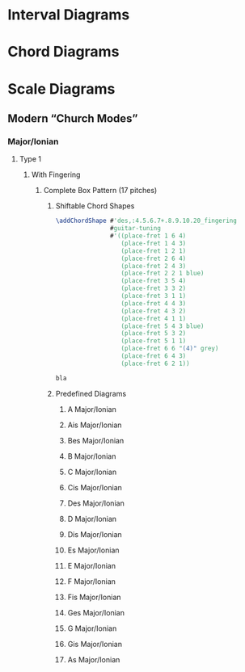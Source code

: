* Interval Diagrams
* Chord Diagrams
* Scale Diagrams
** Modern “Church Modes”
*** Major/Ionian
**** Type 1
***** With Fingering
****** Complete Box Pattern (17 pitches)
******* Shiftable Chord Shapes
#+BEGIN_SRC lilypond
\addChordShape #'des,:4.5.6.7+.8.9.10.20_fingering
               #guitar-tuning
               #'((place-fret 1 6 4)
                  (place-fret 1 4 3)
                  (place-fret 1 2 1)
                  (place-fret 2 6 4)
                  (place-fret 2 4 3)
                  (place-fret 2 2 1 blue)
                  (place-fret 3 5 4)
                  (place-fret 3 3 2)
                  (place-fret 3 1 1)
                  (place-fret 4 4 3)
                  (place-fret 4 3 2)
                  (place-fret 4 1 1)
                  (place-fret 5 4 3 blue)
                  (place-fret 5 3 2)
                  (place-fret 5 1 1)
                  (place-fret 6 6 "(4)" grey)
                  (place-fret 6 4 3)
                  (place-fret 6 2 1))
#+END_SRC

#+BEGIN_SRC lilypond :tangle ~/Desktop/bla.ly
bla
#+END_SRC


******* Predefined Diagrams
******** A Major/Ionian
******** Ais Major/Ionian
******** Bes Major/Ionian
******** B Major/Ionian
******** C Major/Ionian
******** Cis Major/Ionian
******** Des Major/Ionian
******** D Major/Ionian
******** Dis Major/Ionian
******** Es Major/Ionian
******** E Major/Ionian
******** F Major/Ionian
******** Fis Major/Ionian
******** Ges Major/Ionian
******** G Major/Ionian
******** Gis Major/Ionian
******** As Major/Ionian
